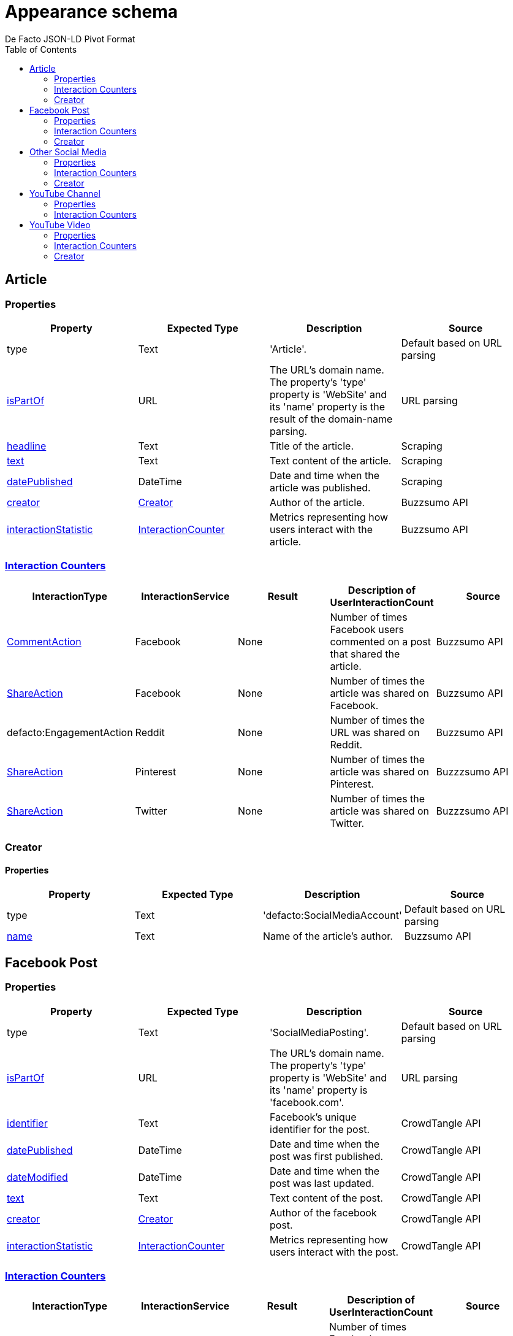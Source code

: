 = Appearance schema
De Facto JSON-LD Pivot Format
:description: Explanation of De Facto appearance schema.
:sectanchors:
:hide-uri-scheme:
:url-repo: https://github.com/medialab/defacto-enrichment 
:toc:

== Article

=== Properties
[%header,format=csv]
|===
Property,Expected Type,Description,Source
type,Text,'Article'.,Default based on URL parsing
link:https://schema.org/isPartOf[isPartOf],URL,"The URL's domain name. The property's 'type' property is 'WebSite' and its 'name' property is the result of the domain-name parsing.",URL parsing
link:https://schema.org/headline[headline],Text,Title of the article.,Scraping
link:https://schema.org/text[text],Text,Text content of the article.,Scraping
link:https://schema.org/datePublished[datePublished],DateTime,Date and time when the article was published.,Scraping
link:https://schema.org/Creator[creator],link:https://schema.org/Creator[Creator],Author of the article.,Buzzsumo API
link:https://schema.org/interactionStatistic[interactionStatistic],link:https://schema.org/InteractionCounter[InteractionCounter],Metrics representing how users interact with the article.,Buzzsumo API
|===

=== link:https://schema.org/InteractionCounter[Interaction Counters]
[%header,format=csv]
|===
InteractionType,InteractionService,Result,Description of UserInteractionCount,Source
link:https://schema.org/CommentAction[CommentAction],Facebook,None,Number of times Facebook users commented on a post that shared the article.,Buzzsumo API
link:https://schema.org/ShareAction[ShareAction],Facebook,None,Number of times the article was shared on Facebook.,Buzzsumo API
defacto:EngagementAction,Reddit,None,Number of times the URL was shared on Reddit.,Buzzsumo API
link:https://schema.org/ShareAction[ShareAction],Pinterest,None,Number of times the article was shared on Pinterest.,Buzzzsumo API
link:https://schema.org/ShareAction[ShareAction],Twitter,None,Number of times the article was shared on Twitter.,Buzzzsumo API
|===

=== Creator

==== Properties
[%header,format=csv]
|===
Property,Expected Type,Description,Source
type,Text,'defacto:SocialMediaAccount',Default based on URL parsing
link:https://schema.org/name[name],Text,Name of the article's author.,Buzzsumo API
|===


== Facebook Post

=== Properties
[%header,format=csv]
|===
Property,Expected Type,Description,Source
type,Text,'SocialMediaPosting'.,Default based on URL parsing
link:https://schema.org/isPartOf[isPartOf],URL,"The URL's domain name. The property's 'type' property is 'WebSite' and its 'name' property is 'facebook.com'.",URL parsing
link:https://schema.org/identifier[identifier],Text,Facebook's unique identifier for the post.,CrowdTangle API
link:https://schema.org/datePublished[datePublished],DateTime,Date and time when the post was first published.,CrowdTangle API
link:https://schema.org/dateModified[dateModified],DateTime,Date and time when the post was last updated.,CrowdTangle API
link:https://schema.org/text[text],Text,Text content of the post.,CrowdTangle API
link:https://schema.org/Creator[creator],link:https://schema.org/Creator[Creator],Author of the facebook post.,CrowdTangle API
link:https://schema.org/interactionStatistic[interactionStatistic],link:https://schema.org/InteractionCounter[InteractionCounter],Metrics representing how users interact with the post.,CrowdTangle API
|===

=== link:https://schema.org/InteractionCounter[Interaction Counters]
[%header,format=csv]
|===
InteractionType,InteractionService,Result,Description of UserInteractionCount,Source
link:https://schema.org/CommentAction[CommentAction],Facebook,None,Number of times Facebook users commented on the post.,CrowdTangle API
link:https://schema.org/LikeAction[LikeAction],Facebook,None,Number of times the Facebook users liked the post.,CrowdTangle API
link:https://schema.org/ShareAction[ShareAction],Facebook,None,Number of times the Facebook users shared the post.,CrowdTangle API
defacto:EngagementAction,Reddit,None,Number of times the URL was shared on Reddit.,Buzzsumo API
link:https://schema.org/CommentAction[CommentAction],TikTok,None,Number of times TikTok users commented on a post that shared the channel's URL.,Buzzsumo API
link:https://schema.org/ShareAction[ShareAction],TikTok,None,Number of times the channel's URL was shared on TikTok.,Buzzsumo API
link:https://schema.org/ShareAction[ShareAction],Twitter,None,Number of times the channel's URL was shared on Twitter.,Buzzzsumo API
|===

=== Creator

==== Properties
[%header,format=csv]
|===
Property,Expected Type,Description,Source
type,Text,'defacto:SocialMediaAccount',Default based on URL parsing
link:https://schema.org/identifier[identifier],Text,Facebook's unique identifier for the post's author.,CrowdTangle API
link:https://schema.org/name[name],Text,Account name of the post's author.,CrowdTangle API
defacto:locationCreated,Text,Country code representing from where the post's author says they're based.,CrowdTangle API
link:https://schema.org/url[url],Text,URL of the post's author.,CrowdTangle API
link:https://schema.org/interactionStatistic[interactionStatistic],link:https://schema.org/InteractionCounter[InteractionCounter],Metrics representing how users interact with the post's author's account.,CrowdTangle API
|===

==== link:https://schema.org/InteractionCounter[Interaction Counters]
[%header,format=csv]
|===
InteractionType,InteractionService,Result,Descirption of UserInteractionCount,Source
link:https://schema.org/SubscribeAction[SubscribeAction],Facebook,None,Number of Facebook accounts subscribed to the post's author's account.,CrowdTangle API
|===


== Other Social Media

=== Properties
[%header,format=csv]
|===
Property,Expected Type,Description,Source
type,Text,'Article'.,Default based on URL parsing
link:https://schema.org/isPartOf[isPartOf],URL,"The URL's domain name. The property's 'type' property is 'WebSite' and its 'name' property is the result of the domain-name parsing.",URL parsing
link:https://schema.org/datePublished[datePublished],DateTime,Date and time when the post was published.,Buzzsumo API
link:https://schema.org/Creator[creator],link:https://schema.org/Creator[Creator],Author of the post.,Buzzsumo API
link:https://schema.org/interactionStatistic[interactionStatistic],link:https://schema.org/InteractionCounter[InteractionCounter],Metrics representing how users interact with the post.,Buzzsumo API
|===

=== link:https://schema.org/InteractionCounter[Interaction Counters]
[%header,format=csv]
|===
InteractionType,InteractionService,Result,Description of UserInteractionCount,Source
link:https://schema.org/CommentAction[CommentAction],Facebook,None,Number of times Facebook users commented on a Facebook post that shared a link to the post.,Buzzsumo API
link:https://schema.org/ShareAction[ShareAction],Facebook,None,Number of times the post's link was shared on Facebook.,Buzzsumo API
defacto:EngagementAction,Reddit,None,Number of times the post's link was shared on Reddit.,Buzzsumo API
link:https://schema.org/ShareAction[ShareAction],Pinterest,None,Number of times the post's link was shared on Pinterest.,Buzzzsumo API
link:https://schema.org/ShareAction[ShareAction],Twitter,None,Number of times the post's link was shared on Twitter.,Buzzzsumo API
|===

=== Creator

==== Properties
[%header,format=csv]
|===
Property,Expected Type,Description,Source
link:https://schema.org/identifier[identifier],Text,"If the post came from Twitter, the unique identifier of the account that posted the Tweet.",Buzzsumo API
|===


== YouTube Channel

=== Properties
[%header,format=csv]
|===
Property,Expected Type,Description,Source
type,Text,'WebPage'.,Default based on URL parsing
link:https://schema.org/isPartOf[isPartOf],URL,"The URL's domain name. The property's 'type' property is 'WebSite' and its 'name' property is 'youtube.com'.",URL parsing
link:https://schema.org/identifier[identifier],Text,YouTube's unique identifier for the channel.,YouTube API
link:https://schema.org/datePublished[datePublished],DateTime,Date and time when the channel was first published.,YouTube API
link:https://schema.org/countryOfOrigin[countryOfOrigin],Text,Country code representing from where the channel's content is based.,YouTube API
link:https://schema.org/abstract[abstract],Text,Brief description of the channel.,YouTube API
link:https://schema.org/keywords[keywords],Text,Keywords associated with the channel.,YouTube API
link:https://schema.org/headline[headline],Text,Name of the channel.,YouTube API
link:https://schema.org/interactionStatistic[interactionStatistic],link:https://schema.org/InteractionCounter[InteractionCounter],Metrics representing how users interact with the channel and/or how many videos the channel published.,YouTube API
|===

=== link:https://schema.org/InteractionCounter[Interaction Counters]
[%header,format=csv]
|===
InteractionType,InteractionService,Result,Description of UserInteractionCount,Source
link:https://schema.org/CreateAction[CreateAction],YouTube,VideoObject,Number of videos the channel has created.,YouTube API
link:https://schema.org/SubscribeAction[SubscribeAction],YouTube,None,Number of YouTube accounts subscribed to the channel.,YouTube API
link:https://schema.org/CommentAction[CommentAction],Facebook,None,Number of times Facebook users commented on a post that shared the channel's URL.,Buzzsumo API
link:https://schema.org/ShareAction[ShareAction],Facebook,None,Number of times the channel's URL was shared on Facebook.,Buzzsumo API
defacto:EngagementAction,Reddit,None,Number of times the URL was shared on Reddit.,Buzzsumo API
link:https://schema.org/CommentAction[CommentAction],TikTok,None,Number of times TikTok users commented on a post that shared the channel's URL.,Buzzsumo API
link:https://schema.org/ShareAction[ShareAction],TikTok,None,Number of times the channel's URL was shared on TikTok.,Buzzsumo API
link:https://schema.org/ShareAction[ShareAction],Twitter,None,Number of times the channel's URL was shared on Twitter.,Buzzzsumo API
|===

== YouTube Video

=== Properties
[%header,format=csv]
|===
Property,Expected Type,Description,Source
type,Text,'VideoObject',Default based on URL parsing
link:https://schema.org/isPartOf[isPartOf],URL,"The URL's domain name. The property's 'type' property is 'WebSite' and its 'name' property is 'youtube.com'.",URL parsing
link:https://schema.org/identifier[identifier],Text,YouTube's unique identifier for the video.,YouTube API
link:https://schema.org/datePublished[datePublished],DateTime,Date and time when the video was first uploaded to the channel.,YouTube API
link:https://schema.org/dateModified[dateModified],DateTime,Date and time when the video was re-uploaded.,YouTube API
link:https://schema.org/countryOfOrigin[countryOfOrigin],Text,Country code representing from where is based the channel that published the video.,YouTube API
link:https://schema.org/abstract[abstract],Text,Brief description of the video.,YouTube API
link:https://schema.org/keywords[keywords],Text,Keywords associated with the channel that published the video.,YouTube API
link:https://schema.org/headline[headline],Text,Title of the video.,YouTube API
link:https://schema.org/interactionStatistic[interactionStatistic],link:https://schema.org/InteractionCounter[InteractionCounter],Metrics representing how users interact with the video.,YouTube API
link:https://schema.org/creator[creator],link:https://schema.org/creator[Creator],"The YouTube channel that published the video. A YouTube channel is type 'WebPage'.",YouTube API
|===

=== Interaction Counters
[%header,format=csv]
|===
InteractionType,InteractionService,Result,Description of UserInteractionCount,Source
link:https://schema.org/WatchAction[WatchAction],YouTube,None,Number of times users have viewed the video.,YouTube API
link:https://schema.org/CommentAction[CommentAction],YouTube,None,Number of times users have commented on the video.,YouTube API
link:https://schema.org/LikeAction[LikeAction],YouTube,None,Number of times users have liked the video.,YouTube API
link:https://schema.org/CommentAction[CommentAction],Facebook,None,Number of times Facebook users commented on a post that shared the video.,Buzzsumo API
link:https://schema.org/ShareAction[ShareAction],Facebook,None,Number of times the video was shared on Facebook.,Buzzsumo API
defacto:EngagementAction,Reddit,None,Number of times the URL was shared on Reddit.,Buzzsumo API
link:https://schema.org/CommentAction[CommentAction],TikTok,None,Number of times TikTok users commented on a post that shared the YouTube video.,Buzzsumo API
link:https://schema.org/ShareAction[ShareAction],TikTok,None,Number of times the YouTube video was shared on TikTok.,Buzzsumo API
link:https://schema.org/ShareAction[ShareAction],Twitter,None,Number of times the video was shared on Twitter.,Buzzzsumo API
|===

=== Creator

==== Properties
[%header,format=csv]
|===
Property,Expected Type,Description,Source
type,Text,'WebPage',Default based on URL parsing
link:https://schema.org/identifier[identifier],Text,YouTube's unique identifier for the video's channel.,YouTube API
link:https://schema.org/name[name],Text,Name of the video's channel.,YouTube API
defacto:dateCreated,DateTime,Date and time when the video's channel was first published.,YouTube API
defacto:locationCreated,Text,Country code representing from where the channel's content is based.,YouTube API
link:https://schema.org/interactionStatistic[interactionStatistic],link:https://schema.org/InteractionCounter[InteractionCounter],Metrics representing how users interact with the video's channel.,YouTube API
|===

==== Interaction Counters
[%header,format=csv]
|===
InteractionType,InteractionService,Result,Descirption of UserInteractionCount,Source
link:https://schema.org/SubscribeAction[SubscribeAction],YouTube,None,Number of YouTube accounts subscribed to the video's channel.,YouTube API
link:https://schema.org/CreateAction[CreateAction],YouTube,VideoObject,Number of videos the video's channel has created.,YouTube API
|===

